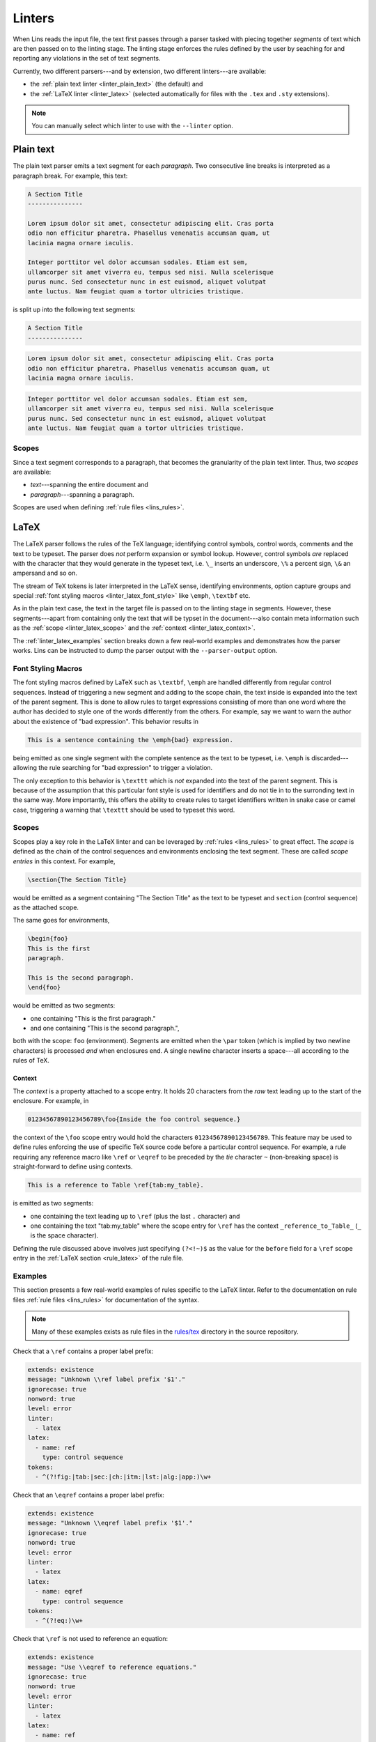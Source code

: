 .. _`lins_linters`:

*******
Linters
*******

When Lins reads the input file, the text first passes through a parser tasked
with piecing together *segments* of text which are then passed on to the linting
stage. The linting stage enforces the rules defined by the user by seaching for
and reporting any violations in the set of text segments.

Currently, two different parsers---and by extension, two different linters---are
available:

- the :ref:`plain text linter <linter_plain_text>` (the default) and

- the :ref:`LaTeX linter <linter_latex>` (selected automatically for files with
  the ``.tex`` and ``.sty`` extensions).

.. note::

  You can manually select which linter to use with the ``--linter`` option.

.. TODO: Something about why Lins was created.


.. _`linter_plain_text`:

Plain text
==========

The plain text parser emits a text segment for each *paragraph*. Two consecutive
line breaks is interpreted as a paragraph break. For example, this text:

.. code-block:: text

  A Section Title
  ---------------

  Lorem ipsum dolor sit amet, consectetur adipiscing elit. Cras porta
  odio non efficitur pharetra. Phasellus venenatis accumsan quam, ut
  lacinia magna ornare iaculis.

  Integer porttitor vel dolor accumsan sodales. Etiam est sem,
  ullamcorper sit amet viverra eu, tempus sed nisi. Nulla scelerisque
  purus nunc. Sed consectetur nunc in est euismod, aliquet volutpat
  ante luctus. Nam feugiat quam a tortor ultricies tristique.

is split up into the following text segments:

.. code-block:: text

  A Section Title
  ---------------

.. code-block:: text

  Lorem ipsum dolor sit amet, consectetur adipiscing elit. Cras porta
  odio non efficitur pharetra. Phasellus venenatis accumsan quam, ut
  lacinia magna ornare iaculis.

.. code-block:: text

  Integer porttitor vel dolor accumsan sodales. Etiam est sem,
  ullamcorper sit amet viverra eu, tempus sed nisi. Nulla scelerisque
  purus nunc. Sed consectetur nunc in est euismod, aliquet volutpat
  ante luctus. Nam feugiat quam a tortor ultricies tristique.


.. _`linter_plain_text_scope`:

Scopes
------

Since a text segment corresponds to a paragraph, that becomes the granularity of
the plain text linter. Thus, two *scopes* are available:

- *text*---spanning the entire document and
- *paragraph*---spanning a paragraph.

Scopes are used when defining :ref:`rule files <lins_rules>`.


.. _`linter_latex`:

LaTeX
=====

The LaTeX parser follows the rules of the TeX language; identifying control
symbols, control words, comments and the text to be typeset. The parser does
*not* perform expansion or symbol lookup. However, control symbols *are*
replaced with the character that they would generate in the typeset text, i.e.
``\_`` inserts an underscore, ``\%`` a percent sign, ``\&`` an ampersand and so
on.

The stream of TeX tokens is later interpreted in the LaTeX sense, identifying
environments, option capture groups and special :ref:`font styling macros
<linter_latex_font_style>` like ``\emph``, ``\textbf`` etc.

As in the plain text case, the text in the target file is passed on to the
linting stage in segments. However, these segments---apart from containing only
the text that will be typset in the document---also contain meta information
such as the :ref:`scope <linter_latex_scope>` and the :ref:`context
<linter_latex_context>`.

The :ref:`linter_latex_examples` section breaks down a few real-world examples
and demonstrates how the parser works. Lins can be instructed to dump the parser
output with the ``--parser-output`` option.


.. _`linter_latex_font_style`:

Font Styling Macros
-------------------

The font styling macros defined by LaTeX such as ``\textbf``, ``\emph`` are
handled differently from regular control sequences. Instead of triggering a new
segment and adding to the scope chain, the text inside is expanded into the text
of the parent segment. This is done to allow rules to target expressions
consisting of more than one word where the author has decided to style one of
the words differently from the others. For example, say we want to warn the
author about the existence of "bad expression". This behavior results in

.. code-block:: LaTeX

    This is a sentence containing the \emph{bad} expression.

being emitted as one single segment with the complete sentence as the text to be
typeset, i.e. ``\emph`` is discarded---allowing the rule searching for "bad
expression" to trigger a violation.

The only exception to this behavior is ``\texttt`` which is *not* expanded into
the text of the parent segment. This is because of the assumption that this
particular font style is used for identifiers and do not tie in to the
surronding text in the same way. More importantly, this offers the ability to
create rules to target identifiers written in snake case or camel case,
triggering a warning that ``\texttt`` should be used to typeset this word.


.. _`linter_latex_scope`:

Scopes
------

Scopes play a key role in the LaTeX linter and can be leveraged by :ref:`rules
<lins_rules>` to great effect. The *scope* is defined as the chain of the
control sequences and environments enclosing the text segment. These are called
*scope entries* in this context. For example,

.. code-block:: LaTeX

    \section{The Section Title}

would be emitted as a segment containing "The Section Title" as the text to be
typeset and ``section`` (control sequence) as the attached scope.

The same goes for environments,

.. code-block:: LaTeX

    \begin{foo}
    This is the first
    paragraph.

    This is the second paragraph.
    \end{foo}

would be emitted as two segments:

- one containing "This is the first paragraph."
- and one containing "This is the second paragraph.",

both with the scope: ``foo`` (environment). Segments are emitted when the
``\par`` token (which is implied by two newline characters) is processed *and*
when enclosures end. A single newline character inserts a space---all according
to the rules of TeX.


.. _`linter_latex_context`:

Context
#######

The *context* is a property attached to a scope entry. It holds 20 characters
from the *raw* text leading up to the start of the enclosure. For example, in

.. code-block:: LaTeX

    01234567890123456789\foo{Inside the foo control sequence.}

the context of the ``\foo`` scope entry would hold the characters
``01234567890123456789``. This feature may be used to define rules enforcing the
use of specific TeX source code before a particular control sequence. For
example, a rule requiring any reference macro like ``\ref`` or ``\eqref`` to be
preceded by the *tie* character ``~`` (non-breaking space) is straight-forward
to define using contexts.

.. code-block:: LaTeX

    This is a reference to Table \ref{tab:my_table}.

is emitted as two segments:

- one containing the text leading up to ``\ref`` (plus the last ``.`` character)
  and
- one containing the text "tab:my_table" where the scope entry for
  ``\ref`` has the context ``_reference_to_Table_`` (``_`` is the space
  character).

Defining the rule discussed above involves just specifying ``(?<!~)$`` as the
value for the ``before`` field for a ``\ref`` scope entry in the :ref:`LaTeX
section <rule_latex>` of the rule file.


.. _`linter_latex_examples`:

Examples
--------

This section presents a few real-world examples of rules specific to the LaTeX
linter. Refer to the documentation on rule files :ref:`rule files <lins_rules>`
for documentation of the syntax.

.. note::

    Many of these examples exists as rule files in the `rules/tex
    <https://gitlab.com/sthenic/lins/tree/master/rules/tex>`_ directory in the
    source repository.

Check that a ``\ref`` contains a proper label prefix:

.. code-block:: YAML

    extends: existence
    message: "Unknown \\ref label prefix '$1'."
    ignorecase: true
    nonword: true
    level: error
    linter:
      - latex
    latex:
      - name: ref
        type: control sequence
    tokens:
      - ^(?!fig:|tab:|sec:|ch:|itm:|lst:|alg:|app:)\w+


Check that an ``\eqref`` contains a proper label prefix:

.. code-block:: YAML

    extends: existence
    message: "Unknown \\eqref label prefix '$1'."
    ignorecase: true
    nonword: true
    level: error
    linter:
      - latex
    latex:
      - name: eqref
        type: control sequence
    tokens:
      - ^(?!eq:)\w+


Check that ``\ref`` is not used to reference an equation:

.. code-block:: YAML

    extends: existence
    message: "Use \\eqref to reference equations."
    ignorecase: true
    nonword: true
    level: error
    linter:
      - latex
    latex:
      - name: ref
        type: control sequence
    tokens:
      - ^eq:\w+


Check that a ``\ref`` to a figure is preceded by ``Fig.`` or ``Figs.`` (IEEE
reference styling):

.. code-block:: YAML

    extends: existence
    message: "Use 'Fig.' or 'Figs.'."
    ignorecase: true
    nonword: true
    level: error
    linter:
      - latex
    latex:
      - name: ref
        type: control sequence
        before: (?<!Fig\.|Figs\.)~$
    tokens:
      - 'fig:'



Enforce the rule that a caption to e.g. a figure or a table should end with a
full stop---making it more likely that the author writes a complete sentence:

.. code-block:: YAML

    extends: existence
    message: "A caption should end with a full stop '.'."
    ignorecase: true
    nonword: true
    level: error
    linter:
      - latex
    latex:
      - name: caption
        type: control sequence
        descend: false
    tokens:
      - (?<!\.)$

Enforce the rule that a caption should be longer than five words:

.. code-block:: YAML

    extends: existence
    message: "A caption should be a full sentence with more than five words."
    ignorecase: true
    nonword: true
    level: error
    linter:
      - latex
    latex:
      - name: caption
        type: control sequence
        before: (?<!\.)$
        descend: false
    tokens:
      - ^(\b\w+[.!?]?\s*){0,5}$

Warn the user when there are annotations left in the document source code:

.. code-block:: YAML

    message: "'$1' left in text."
    extends: existence
    ignorecase: false
    nonword: true
    level: warning
    scope:
      - comment
    tokens:
      - FIXME
      - TODO
      - NOTE

Enforce typographically correct quotation marks (single):

.. code-block:: YAML

    extends: existence
    message: "Unexpected quotation mark, consider using `$1' or using an emphasis macro, e.g. \\emph or \\texttt."
    ignorecase: true
    level: warning
    nonword: true
    linter:
      - latex
    tokens:
      - (?<=\s')(\w.*?\b)(?=`|'|"|”)
      # Check for correct start but incorrect end.
      - (?<=\s`)(\w.*?\b)(?=`|"|”|'')

Enforce typographically correct quotation marks (double):

.. code-block:: YAML

    extends: existence
    message: "Unexpected quotation mark, consider using ``$1'' or using an emphasis macro, e.g. \\emph or \\texttt."
    ignorecase: true
    level: warning
    nonword: true
    linter:
      - latex
    tokens:
      - (?<="|”|'')(\w.*?\b)(?="|'|”|`)
      # Check for correct start but incorrect end.
      - (?<=``)(\w.*?\b)(?="|”|`|'\s)

Check for camel case identifiers inside the ``\texttt`` control sequence and
suggest adding two parentheses:

.. code-block:: YAML

    extends: existence
    message: "Add two parentheses '()' to the end of the function '$1'."
    ignorecase: false
    nonword: true
    level: error
    linter:
      - latex
    latex:
      - name: texttt
        type: control sequence
    tokens:
      - '(?<!:|\/|\\)([a-z]*)([A-Z]+[a-z0-9][A-za-z0-9]*){2,}+(?!\/)(?!\()'

Check for identifiers that should be typeset using the TeX typewriter font, i.e.
enclosed in ``\texttt``:

.. code-block:: YAML

    extends: existence
    message: "Use \\texttt to typeset '$1'."
    ignorecase: false
    nonword: true
    level: error
    linter:
      - latex
    latex:
      - name: document
        type: environment
        logic: and
      - name: texttt
        type: control sequence
        logic: not
      - name: href
        type: control sequence
        logic: not
      - name: cite
        type: control sequence
        logic: not
      - name: lstlisting
        type: environment
        logic: not
      - name: includegraphics
        type: control sequence
        logic: not
      - name: input
        type: control sequence
        logic: not
    tokens:
      # Pascal & camel case identifiers, except when preceded by ':', '/' or '\' (paths).
      - (?<!:|\/|\\)([a-z]*)([A-Z]+[a-z0-9][A-za-z0-9]*){2,}
      # Snake case identifiers, except when preceded by ':', '/' or '\' (paths).
      - (?<!:|\/|\\)\b[a-z][a-z0-9]+(_[a-z0-9]+){1,}\b
      # Filenames
      - \b\w{3,}\.[a-z]+\b
    exceptions:
      - CentOS
      - OpenSuse

